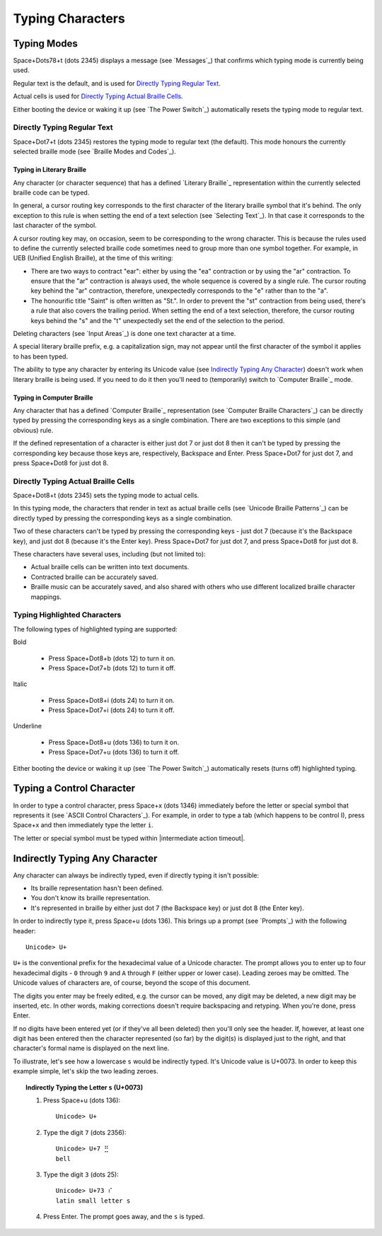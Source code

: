 Typing Characters
-----------------

Typing Modes
~~~~~~~~~~~~

Space+Dots78+t (dots 2345) displays a message (see `Messages`_) that confirms
which typing mode is currently being used.

Regular text is the default, and is used for `Directly Typing Regular Text`_.

Actual cells is used for `Directly Typing Actual Braille Cells`_.

Either booting the device or waking it up (see `The Power Switch`_)
automatically resets the typing mode to regular text.

Directly Typing Regular Text
````````````````````````````

Space+Dot7+t (dots 2345) restores the typing mode to regular text (the default).
This mode honours the currently selected braille mode
(see `Braille Modes and Codes`_).

Typing in Literary Braille
''''''''''''''''''''''''''

Any character (or character sequence) that has a defined `Literary Braille`_
representation within the currently selected braille code can be typed.

In general, a cursor routing key corresponds to the first character of the
literary braille symbol that it's behind. The only exception to this rule is
when setting the end of a text selection (see `Selecting Text`_). In that case
it corresponds to the last character of the symbol.

A cursor routing key may, on occasion, seem to be corresponding to the wrong
character. This is because the rules used to define the currently selected
braille code sometimes need to group more than one symbol together. For
example, in UEB (Unified English Braille), at the time of this writing:

* There are two ways to contract "ear": either by using the "ea" contraction or
  by using the "ar" contraction. To ensure that the "ar" contraction is always
  used, the whole sequence is covered by a single rule. The cursor routing key
  behind the "ar" contraction, therefore, unexpectedly corresponds to the "e"
  rather than to the "a".

* The honourific title "Saint" is often written as "St.". In order to prevent
  the "st" contraction from being used, there's a rule that also covers the
  trailing period. When setting the end of a text selection, therefore, the
  cursor routing keys behind the "s" and the "t" unexpectedly set the end of
  the selection to the period.

Deleting characters (see `Input Areas`_) is done one text character at a time.

A special literary braille prefix, e.g. a capitalization sign, may not appear
until the first character of the symbol it applies to has been typed.

The ability to type any character by entering its Unicode value
(see `Indirectly Typing Any Character`_)
doesn't work when literary braille is being used.
If you need to do it then you'll need to (temporarily) switch to
`Computer Braille`_ mode.

Typing in Computer Braille
''''''''''''''''''''''''''

Any character that has a defined `Computer Braille`_ representation
(see `Computer Braille Characters`_) can be directly typed by pressing the
corresponding keys as a single combination. There are two exceptions to this
simple (and obvious) rule.

If the defined representation of a character is either just dot 7 or just dot 8
then it can't be typed by pressing the corresponding key because those keys
are, respectively, Backspace and Enter. Press Space+Dot7 for just dot 7, and
press Space+Dot8 for just dot 8.

Directly Typing Actual Braille Cells
````````````````````````````````````

Space+Dot8+t (dots 2345) sets the typing mode to actual cells.

In this typing mode, the characters that render in text as actual braille cells
(see `Unicode Braille Patterns`_) can be directly typed by pressing the
corresponding keys as a single combination.

Two of these characters can't be typed by pressing the corresponding keys -
just dot 7 (because it's the Backspace key), and just dot 8 (because it's the
Enter key). Press Space+Dot7 for just dot 7, and press Space+Dot8 for just dot
8.

These characters have several uses, including (but not limited to):

* Actual braille cells can be written into text documents.

* Contracted braille can be accurately saved.

* Braille music can be accurately saved, and also shared with others who use
  different localized braille character mappings.

Typing Highlighted Characters
`````````````````````````````

The following types of highlighted typing are supported:

Bold

  * Press Space+Dot8+b (dots 12) to turn it on.
  * Press Space+Dot7+b (dots 12) to turn it off.

Italic

  * Press Space+Dot8+i (dots 24) to turn it on.
  * Press Space+Dot7+i (dots 24) to turn it off.

Underline

  * Press Space+Dot8+u (dots 136) to turn it on.
  * Press Space+Dot7+u (dots 136) to turn it off.

Either booting the device or waking it up (see `The Power Switch`_)
automatically resets (turns off) highlighted typing.

Typing a Control Character
~~~~~~~~~~~~~~~~~~~~~~~~~~

In order to type a control character, press Space+x (dots 1346) immediately
before the letter or special symbol that represents it (see `ASCII Control
Characters`_). For example, in order to type a tab (which happens to be control
I), press Space+x and then immediately type the letter ``i``.

The letter or special symbol must be typed within
|intermediate action timeout|.

Indirectly Typing Any Character
~~~~~~~~~~~~~~~~~~~~~~~~~~~~~~~

Any character can always be indirectly typed, even if directly typing it isn't 
possible:

* Its braille representation hasn't been defined.

* You don't know its braille representation.

* It's represented in braille by either just dot 7 (the Backspace key) or just
  dot 8 (the Enter key).

In order to indirectly type it, press Space+u (dots 136). This brings up a
prompt (see `Prompts`_) with the following header::

  Unicode> U+

``U+`` is the conventional prefix for the hexadecimal value of a Unicode 
character. The prompt allows you to enter up to four hexadecimal digits -
``0`` through ``9`` and ``A`` through ``F`` (either upper or lower case).
Leading zeroes may be omitted. The Unicode values of characters are, of course,
beyond the scope of this document.

The digits you enter may be freely edited, e.g. the cursor can be moved, any
digit may be deleted, a new digit may be inserted, etc. In other words, making
corrections doesn't require backspacing and retyping. When you're done, press
Enter.

If no digits have been entered yet (or if they've all been deleted) then you'll
only see the header. If, however, at least one digit has been entered then the
character represented (so far) by the digit(s) is displayed just to the right,
and that character's formal name is displayed on the next line.

To illustrate, let's see how a lowercase ``s`` would be indirectly typed. It's
Unicode value is U+0073. In order to keep this example simple, let's skip the
two leading zeroes.

.. topic:: Indirectly Typing the Letter ``s`` (U+0073)

  1) Press Space+u (dots 136)::

       Unicode> U+

  2) Type the digit ``7`` (dots 2356)::

       Unicode> U+7 ⣛
       bell

  3) Type the digit ``3`` (dots 25)::

       Unicode> U+73 ⠎
       latin small letter s

  4) Press Enter. The prompt goes away, and the ``s`` is typed.

